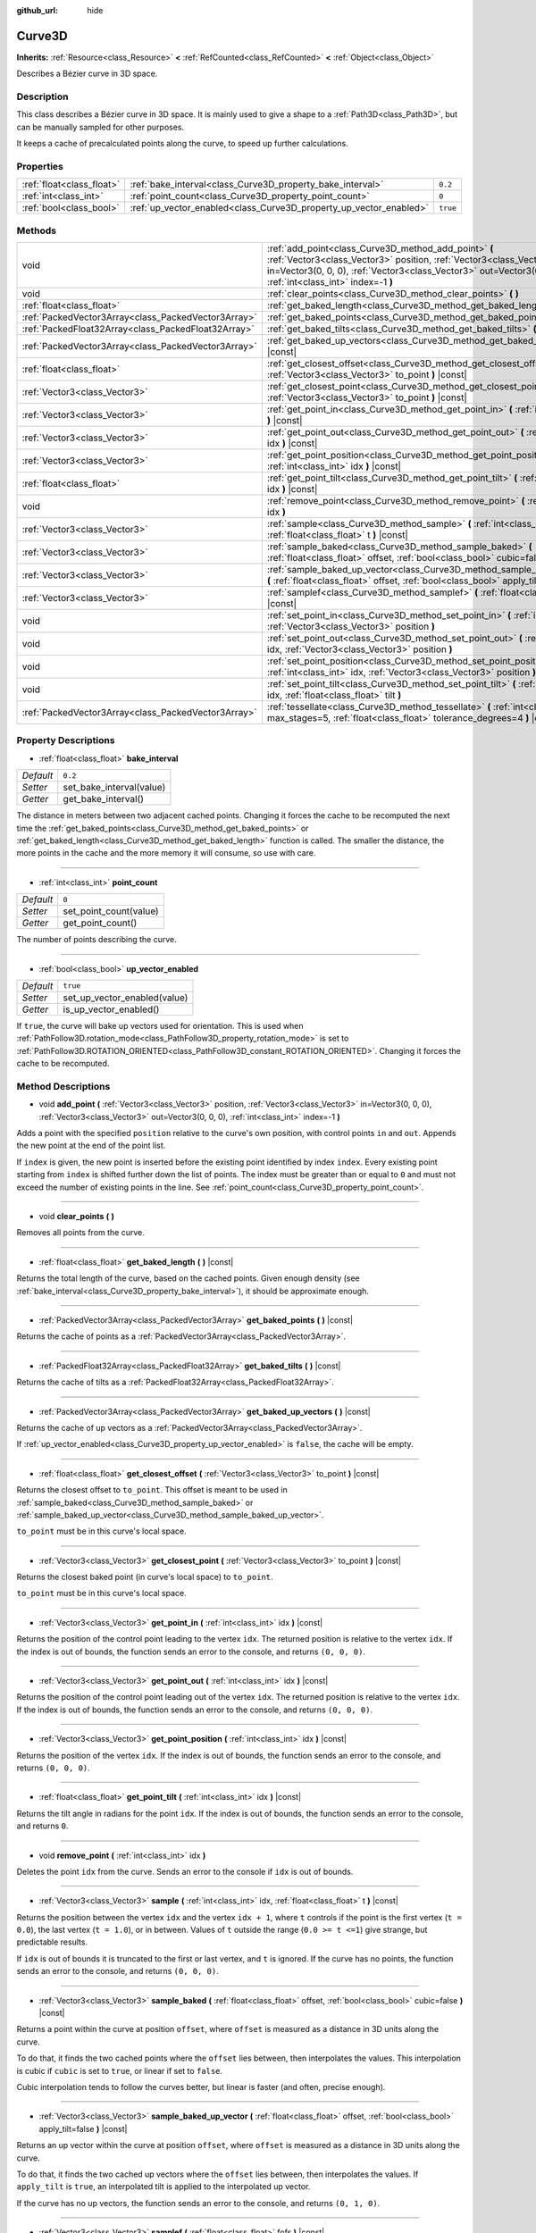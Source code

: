 :github_url: hide

.. DO NOT EDIT THIS FILE!!!
.. Generated automatically from Godot engine sources.
.. Generator: https://github.com/godotengine/godot/tree/master/doc/tools/make_rst.py.
.. XML source: https://github.com/godotengine/godot/tree/master/doc/classes/Curve3D.xml.

.. _class_Curve3D:

Curve3D
=======

**Inherits:** :ref:`Resource<class_Resource>` **<** :ref:`RefCounted<class_RefCounted>` **<** :ref:`Object<class_Object>`

Describes a Bézier curve in 3D space.

Description
-----------

This class describes a Bézier curve in 3D space. It is mainly used to give a shape to a :ref:`Path3D<class_Path3D>`, but can be manually sampled for other purposes.

It keeps a cache of precalculated points along the curve, to speed up further calculations.

Properties
----------

+---------------------------+--------------------------------------------------------------------+----------+
| :ref:`float<class_float>` | :ref:`bake_interval<class_Curve3D_property_bake_interval>`         | ``0.2``  |
+---------------------------+--------------------------------------------------------------------+----------+
| :ref:`int<class_int>`     | :ref:`point_count<class_Curve3D_property_point_count>`             | ``0``    |
+---------------------------+--------------------------------------------------------------------+----------+
| :ref:`bool<class_bool>`   | :ref:`up_vector_enabled<class_Curve3D_property_up_vector_enabled>` | ``true`` |
+---------------------------+--------------------------------------------------------------------+----------+

Methods
-------

+-----------------------------------------------------+--------------------------------------------------------------------------------------------------------------------------------------------------------------------------------------------------------------------------------------------+
| void                                                | :ref:`add_point<class_Curve3D_method_add_point>` **(** :ref:`Vector3<class_Vector3>` position, :ref:`Vector3<class_Vector3>` in=Vector3(0, 0, 0), :ref:`Vector3<class_Vector3>` out=Vector3(0, 0, 0), :ref:`int<class_int>` index=-1 **)** |
+-----------------------------------------------------+--------------------------------------------------------------------------------------------------------------------------------------------------------------------------------------------------------------------------------------------+
| void                                                | :ref:`clear_points<class_Curve3D_method_clear_points>` **(** **)**                                                                                                                                                                         |
+-----------------------------------------------------+--------------------------------------------------------------------------------------------------------------------------------------------------------------------------------------------------------------------------------------------+
| :ref:`float<class_float>`                           | :ref:`get_baked_length<class_Curve3D_method_get_baked_length>` **(** **)** |const|                                                                                                                                                         |
+-----------------------------------------------------+--------------------------------------------------------------------------------------------------------------------------------------------------------------------------------------------------------------------------------------------+
| :ref:`PackedVector3Array<class_PackedVector3Array>` | :ref:`get_baked_points<class_Curve3D_method_get_baked_points>` **(** **)** |const|                                                                                                                                                         |
+-----------------------------------------------------+--------------------------------------------------------------------------------------------------------------------------------------------------------------------------------------------------------------------------------------------+
| :ref:`PackedFloat32Array<class_PackedFloat32Array>` | :ref:`get_baked_tilts<class_Curve3D_method_get_baked_tilts>` **(** **)** |const|                                                                                                                                                           |
+-----------------------------------------------------+--------------------------------------------------------------------------------------------------------------------------------------------------------------------------------------------------------------------------------------------+
| :ref:`PackedVector3Array<class_PackedVector3Array>` | :ref:`get_baked_up_vectors<class_Curve3D_method_get_baked_up_vectors>` **(** **)** |const|                                                                                                                                                 |
+-----------------------------------------------------+--------------------------------------------------------------------------------------------------------------------------------------------------------------------------------------------------------------------------------------------+
| :ref:`float<class_float>`                           | :ref:`get_closest_offset<class_Curve3D_method_get_closest_offset>` **(** :ref:`Vector3<class_Vector3>` to_point **)** |const|                                                                                                              |
+-----------------------------------------------------+--------------------------------------------------------------------------------------------------------------------------------------------------------------------------------------------------------------------------------------------+
| :ref:`Vector3<class_Vector3>`                       | :ref:`get_closest_point<class_Curve3D_method_get_closest_point>` **(** :ref:`Vector3<class_Vector3>` to_point **)** |const|                                                                                                                |
+-----------------------------------------------------+--------------------------------------------------------------------------------------------------------------------------------------------------------------------------------------------------------------------------------------------+
| :ref:`Vector3<class_Vector3>`                       | :ref:`get_point_in<class_Curve3D_method_get_point_in>` **(** :ref:`int<class_int>` idx **)** |const|                                                                                                                                       |
+-----------------------------------------------------+--------------------------------------------------------------------------------------------------------------------------------------------------------------------------------------------------------------------------------------------+
| :ref:`Vector3<class_Vector3>`                       | :ref:`get_point_out<class_Curve3D_method_get_point_out>` **(** :ref:`int<class_int>` idx **)** |const|                                                                                                                                     |
+-----------------------------------------------------+--------------------------------------------------------------------------------------------------------------------------------------------------------------------------------------------------------------------------------------------+
| :ref:`Vector3<class_Vector3>`                       | :ref:`get_point_position<class_Curve3D_method_get_point_position>` **(** :ref:`int<class_int>` idx **)** |const|                                                                                                                           |
+-----------------------------------------------------+--------------------------------------------------------------------------------------------------------------------------------------------------------------------------------------------------------------------------------------------+
| :ref:`float<class_float>`                           | :ref:`get_point_tilt<class_Curve3D_method_get_point_tilt>` **(** :ref:`int<class_int>` idx **)** |const|                                                                                                                                   |
+-----------------------------------------------------+--------------------------------------------------------------------------------------------------------------------------------------------------------------------------------------------------------------------------------------------+
| void                                                | :ref:`remove_point<class_Curve3D_method_remove_point>` **(** :ref:`int<class_int>` idx **)**                                                                                                                                               |
+-----------------------------------------------------+--------------------------------------------------------------------------------------------------------------------------------------------------------------------------------------------------------------------------------------------+
| :ref:`Vector3<class_Vector3>`                       | :ref:`sample<class_Curve3D_method_sample>` **(** :ref:`int<class_int>` idx, :ref:`float<class_float>` t **)** |const|                                                                                                                      |
+-----------------------------------------------------+--------------------------------------------------------------------------------------------------------------------------------------------------------------------------------------------------------------------------------------------+
| :ref:`Vector3<class_Vector3>`                       | :ref:`sample_baked<class_Curve3D_method_sample_baked>` **(** :ref:`float<class_float>` offset, :ref:`bool<class_bool>` cubic=false **)** |const|                                                                                           |
+-----------------------------------------------------+--------------------------------------------------------------------------------------------------------------------------------------------------------------------------------------------------------------------------------------------+
| :ref:`Vector3<class_Vector3>`                       | :ref:`sample_baked_up_vector<class_Curve3D_method_sample_baked_up_vector>` **(** :ref:`float<class_float>` offset, :ref:`bool<class_bool>` apply_tilt=false **)** |const|                                                                  |
+-----------------------------------------------------+--------------------------------------------------------------------------------------------------------------------------------------------------------------------------------------------------------------------------------------------+
| :ref:`Vector3<class_Vector3>`                       | :ref:`samplef<class_Curve3D_method_samplef>` **(** :ref:`float<class_float>` fofs **)** |const|                                                                                                                                            |
+-----------------------------------------------------+--------------------------------------------------------------------------------------------------------------------------------------------------------------------------------------------------------------------------------------------+
| void                                                | :ref:`set_point_in<class_Curve3D_method_set_point_in>` **(** :ref:`int<class_int>` idx, :ref:`Vector3<class_Vector3>` position **)**                                                                                                       |
+-----------------------------------------------------+--------------------------------------------------------------------------------------------------------------------------------------------------------------------------------------------------------------------------------------------+
| void                                                | :ref:`set_point_out<class_Curve3D_method_set_point_out>` **(** :ref:`int<class_int>` idx, :ref:`Vector3<class_Vector3>` position **)**                                                                                                     |
+-----------------------------------------------------+--------------------------------------------------------------------------------------------------------------------------------------------------------------------------------------------------------------------------------------------+
| void                                                | :ref:`set_point_position<class_Curve3D_method_set_point_position>` **(** :ref:`int<class_int>` idx, :ref:`Vector3<class_Vector3>` position **)**                                                                                           |
+-----------------------------------------------------+--------------------------------------------------------------------------------------------------------------------------------------------------------------------------------------------------------------------------------------------+
| void                                                | :ref:`set_point_tilt<class_Curve3D_method_set_point_tilt>` **(** :ref:`int<class_int>` idx, :ref:`float<class_float>` tilt **)**                                                                                                           |
+-----------------------------------------------------+--------------------------------------------------------------------------------------------------------------------------------------------------------------------------------------------------------------------------------------------+
| :ref:`PackedVector3Array<class_PackedVector3Array>` | :ref:`tessellate<class_Curve3D_method_tessellate>` **(** :ref:`int<class_int>` max_stages=5, :ref:`float<class_float>` tolerance_degrees=4 **)** |const|                                                                                   |
+-----------------------------------------------------+--------------------------------------------------------------------------------------------------------------------------------------------------------------------------------------------------------------------------------------------+

Property Descriptions
---------------------

.. _class_Curve3D_property_bake_interval:

- :ref:`float<class_float>` **bake_interval**

+-----------+--------------------------+
| *Default* | ``0.2``                  |
+-----------+--------------------------+
| *Setter*  | set_bake_interval(value) |
+-----------+--------------------------+
| *Getter*  | get_bake_interval()      |
+-----------+--------------------------+

The distance in meters between two adjacent cached points. Changing it forces the cache to be recomputed the next time the :ref:`get_baked_points<class_Curve3D_method_get_baked_points>` or :ref:`get_baked_length<class_Curve3D_method_get_baked_length>` function is called. The smaller the distance, the more points in the cache and the more memory it will consume, so use with care.

----

.. _class_Curve3D_property_point_count:

- :ref:`int<class_int>` **point_count**

+-----------+------------------------+
| *Default* | ``0``                  |
+-----------+------------------------+
| *Setter*  | set_point_count(value) |
+-----------+------------------------+
| *Getter*  | get_point_count()      |
+-----------+------------------------+

The number of points describing the curve.

----

.. _class_Curve3D_property_up_vector_enabled:

- :ref:`bool<class_bool>` **up_vector_enabled**

+-----------+------------------------------+
| *Default* | ``true``                     |
+-----------+------------------------------+
| *Setter*  | set_up_vector_enabled(value) |
+-----------+------------------------------+
| *Getter*  | is_up_vector_enabled()       |
+-----------+------------------------------+

If ``true``, the curve will bake up vectors used for orientation. This is used when :ref:`PathFollow3D.rotation_mode<class_PathFollow3D_property_rotation_mode>` is set to :ref:`PathFollow3D.ROTATION_ORIENTED<class_PathFollow3D_constant_ROTATION_ORIENTED>`. Changing it forces the cache to be recomputed.

Method Descriptions
-------------------

.. _class_Curve3D_method_add_point:

- void **add_point** **(** :ref:`Vector3<class_Vector3>` position, :ref:`Vector3<class_Vector3>` in=Vector3(0, 0, 0), :ref:`Vector3<class_Vector3>` out=Vector3(0, 0, 0), :ref:`int<class_int>` index=-1 **)**

Adds a point with the specified ``position`` relative to the curve's own position, with control points ``in`` and ``out``. Appends the new point at the end of the point list.

If ``index`` is given, the new point is inserted before the existing point identified by index ``index``. Every existing point starting from ``index`` is shifted further down the list of points. The index must be greater than or equal to ``0`` and must not exceed the number of existing points in the line. See :ref:`point_count<class_Curve3D_property_point_count>`.

----

.. _class_Curve3D_method_clear_points:

- void **clear_points** **(** **)**

Removes all points from the curve.

----

.. _class_Curve3D_method_get_baked_length:

- :ref:`float<class_float>` **get_baked_length** **(** **)** |const|

Returns the total length of the curve, based on the cached points. Given enough density (see :ref:`bake_interval<class_Curve3D_property_bake_interval>`), it should be approximate enough.

----

.. _class_Curve3D_method_get_baked_points:

- :ref:`PackedVector3Array<class_PackedVector3Array>` **get_baked_points** **(** **)** |const|

Returns the cache of points as a :ref:`PackedVector3Array<class_PackedVector3Array>`.

----

.. _class_Curve3D_method_get_baked_tilts:

- :ref:`PackedFloat32Array<class_PackedFloat32Array>` **get_baked_tilts** **(** **)** |const|

Returns the cache of tilts as a :ref:`PackedFloat32Array<class_PackedFloat32Array>`.

----

.. _class_Curve3D_method_get_baked_up_vectors:

- :ref:`PackedVector3Array<class_PackedVector3Array>` **get_baked_up_vectors** **(** **)** |const|

Returns the cache of up vectors as a :ref:`PackedVector3Array<class_PackedVector3Array>`.

If :ref:`up_vector_enabled<class_Curve3D_property_up_vector_enabled>` is ``false``, the cache will be empty.

----

.. _class_Curve3D_method_get_closest_offset:

- :ref:`float<class_float>` **get_closest_offset** **(** :ref:`Vector3<class_Vector3>` to_point **)** |const|

Returns the closest offset to ``to_point``. This offset is meant to be used in :ref:`sample_baked<class_Curve3D_method_sample_baked>` or :ref:`sample_baked_up_vector<class_Curve3D_method_sample_baked_up_vector>`.

``to_point`` must be in this curve's local space.

----

.. _class_Curve3D_method_get_closest_point:

- :ref:`Vector3<class_Vector3>` **get_closest_point** **(** :ref:`Vector3<class_Vector3>` to_point **)** |const|

Returns the closest baked point (in curve's local space) to ``to_point``.

``to_point`` must be in this curve's local space.

----

.. _class_Curve3D_method_get_point_in:

- :ref:`Vector3<class_Vector3>` **get_point_in** **(** :ref:`int<class_int>` idx **)** |const|

Returns the position of the control point leading to the vertex ``idx``. The returned position is relative to the vertex ``idx``. If the index is out of bounds, the function sends an error to the console, and returns ``(0, 0, 0)``.

----

.. _class_Curve3D_method_get_point_out:

- :ref:`Vector3<class_Vector3>` **get_point_out** **(** :ref:`int<class_int>` idx **)** |const|

Returns the position of the control point leading out of the vertex ``idx``. The returned position is relative to the vertex ``idx``. If the index is out of bounds, the function sends an error to the console, and returns ``(0, 0, 0)``.

----

.. _class_Curve3D_method_get_point_position:

- :ref:`Vector3<class_Vector3>` **get_point_position** **(** :ref:`int<class_int>` idx **)** |const|

Returns the position of the vertex ``idx``. If the index is out of bounds, the function sends an error to the console, and returns ``(0, 0, 0)``.

----

.. _class_Curve3D_method_get_point_tilt:

- :ref:`float<class_float>` **get_point_tilt** **(** :ref:`int<class_int>` idx **)** |const|

Returns the tilt angle in radians for the point ``idx``. If the index is out of bounds, the function sends an error to the console, and returns ``0``.

----

.. _class_Curve3D_method_remove_point:

- void **remove_point** **(** :ref:`int<class_int>` idx **)**

Deletes the point ``idx`` from the curve. Sends an error to the console if ``idx`` is out of bounds.

----

.. _class_Curve3D_method_sample:

- :ref:`Vector3<class_Vector3>` **sample** **(** :ref:`int<class_int>` idx, :ref:`float<class_float>` t **)** |const|

Returns the position between the vertex ``idx`` and the vertex ``idx + 1``, where ``t`` controls if the point is the first vertex (``t = 0.0``), the last vertex (``t = 1.0``), or in between. Values of ``t`` outside the range (``0.0 >= t <=1``) give strange, but predictable results.

If ``idx`` is out of bounds it is truncated to the first or last vertex, and ``t`` is ignored. If the curve has no points, the function sends an error to the console, and returns ``(0, 0, 0)``.

----

.. _class_Curve3D_method_sample_baked:

- :ref:`Vector3<class_Vector3>` **sample_baked** **(** :ref:`float<class_float>` offset, :ref:`bool<class_bool>` cubic=false **)** |const|

Returns a point within the curve at position ``offset``, where ``offset`` is measured as a distance in 3D units along the curve.

To do that, it finds the two cached points where the ``offset`` lies between, then interpolates the values. This interpolation is cubic if ``cubic`` is set to ``true``, or linear if set to ``false``.

Cubic interpolation tends to follow the curves better, but linear is faster (and often, precise enough).

----

.. _class_Curve3D_method_sample_baked_up_vector:

- :ref:`Vector3<class_Vector3>` **sample_baked_up_vector** **(** :ref:`float<class_float>` offset, :ref:`bool<class_bool>` apply_tilt=false **)** |const|

Returns an up vector within the curve at position ``offset``, where ``offset`` is measured as a distance in 3D units along the curve.

To do that, it finds the two cached up vectors where the ``offset`` lies between, then interpolates the values. If ``apply_tilt`` is ``true``, an interpolated tilt is applied to the interpolated up vector.

If the curve has no up vectors, the function sends an error to the console, and returns ``(0, 1, 0)``.

----

.. _class_Curve3D_method_samplef:

- :ref:`Vector3<class_Vector3>` **samplef** **(** :ref:`float<class_float>` fofs **)** |const|

Returns the position at the vertex ``fofs``. It calls :ref:`sample<class_Curve3D_method_sample>` using the integer part of ``fofs`` as ``idx``, and its fractional part as ``t``.

----

.. _class_Curve3D_method_set_point_in:

- void **set_point_in** **(** :ref:`int<class_int>` idx, :ref:`Vector3<class_Vector3>` position **)**

Sets the position of the control point leading to the vertex ``idx``. If the index is out of bounds, the function sends an error to the console. The position is relative to the vertex.

----

.. _class_Curve3D_method_set_point_out:

- void **set_point_out** **(** :ref:`int<class_int>` idx, :ref:`Vector3<class_Vector3>` position **)**

Sets the position of the control point leading out of the vertex ``idx``. If the index is out of bounds, the function sends an error to the console. The position is relative to the vertex.

----

.. _class_Curve3D_method_set_point_position:

- void **set_point_position** **(** :ref:`int<class_int>` idx, :ref:`Vector3<class_Vector3>` position **)**

Sets the position for the vertex ``idx``. If the index is out of bounds, the function sends an error to the console.

----

.. _class_Curve3D_method_set_point_tilt:

- void **set_point_tilt** **(** :ref:`int<class_int>` idx, :ref:`float<class_float>` tilt **)**

Sets the tilt angle in radians for the point ``idx``. If the index is out of bounds, the function sends an error to the console.

The tilt controls the rotation along the look-at axis an object traveling the path would have. In the case of a curve controlling a :ref:`PathFollow3D<class_PathFollow3D>`, this tilt is an offset over the natural tilt the :ref:`PathFollow3D<class_PathFollow3D>` calculates.

----

.. _class_Curve3D_method_tessellate:

- :ref:`PackedVector3Array<class_PackedVector3Array>` **tessellate** **(** :ref:`int<class_int>` max_stages=5, :ref:`float<class_float>` tolerance_degrees=4 **)** |const|

Returns a list of points along the curve, with a curvature controlled point density. That is, the curvier parts will have more points than the straighter parts.

This approximation makes straight segments between each point, then subdivides those segments until the resulting shape is similar enough.

``max_stages`` controls how many subdivisions a curve segment may face before it is considered approximate enough. Each subdivision splits the segment in half, so the default 5 stages may mean up to 32 subdivisions per curve segment. Increase with care!

``tolerance_degrees`` controls how many degrees the midpoint of a segment may deviate from the real curve, before the segment has to be subdivided.

.. |virtual| replace:: :abbr:`virtual (This method should typically be overridden by the user to have any effect.)`
.. |const| replace:: :abbr:`const (This method has no side effects. It doesn't modify any of the instance's member variables.)`
.. |vararg| replace:: :abbr:`vararg (This method accepts any number of arguments after the ones described here.)`
.. |constructor| replace:: :abbr:`constructor (This method is used to construct a type.)`
.. |static| replace:: :abbr:`static (This method doesn't need an instance to be called, so it can be called directly using the class name.)`
.. |operator| replace:: :abbr:`operator (This method describes a valid operator to use with this type as left-hand operand.)`
